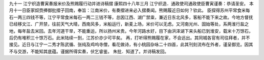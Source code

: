 九十一 江宁织造曹寅奏报米价及熊赐履行动并进诗稿摺 
康熙四十八年三月 
江宁织造．通政使司通政使臣曹寅谨奏：恭请圣安。 
本月十一日臣家奴赍捧御批摺子回南，奉旨：江南米价，有奏摺进来必入摺奏闻。熊赐履近日如何？钦此。 
臣探得苏州平常食米每石一两三四钱不等，江宁平常食米每石一两二三钱不等，总因江西、湖广禁粜，兼近日东北风多，客船不能下来之故。今地方督抚已经移文江、广开禁，往前天气大晴，西南风多，米船运行，新麦上场，米价可以无虑。又河南光州、固始等处，系两淮行盐之地，每年盐去米回。去年河道干旱，不能重运，所以扬州米贵。今年河路水好，目下由洪泽湖下来头船已到淮安，载米十万馀石，后仍有堆积三十馀万石。此米陆续一到，江苏价亦少可平矣。 
再，打听得熊赐履在家，不会远出。其同城各官有司往拜者，并不接见。近日与江宁一二秀才陈武循、张纯及鸡呜寺僧，看花做诗，有小桃园杂咏二十四首，此其刊刻流布在外者，谨呈御览。因其不与交游，不能知其底蕴。谨据所得实奏，伏乞睿鉴。 
朱批．知道了。并诗稿发回。 